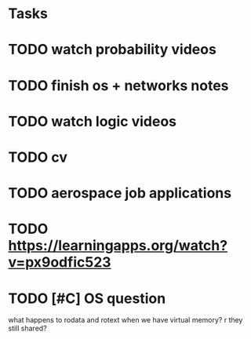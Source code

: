 * Tasks
* TODO watch probability videos
* TODO finish os + networks notes
* TODO watch logic videos
* TODO cv
* TODO aerospace job applications
* TODO https://learningapps.org/watch?v=px9odfic523
* TODO [#C] OS question
SCHEDULED: <2024-10-21 Mon 15:30>

what happens to rodata and rotext when we have virtual memory? r they still shared?

